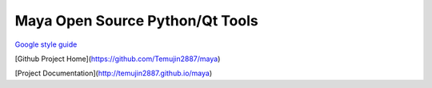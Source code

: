 Maya Open Source Python/Qt Tools
=================================

`Google style guide <http://google-styleguide.googlecode.com/svn/trunk/pyguide.html>`_

[Github Project Home](https://github.com/Temujin2887/maya)

[Project Documentation](http://temujin2887.github.io/maya)
